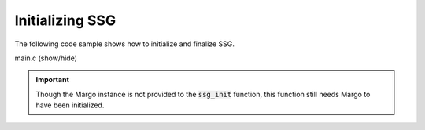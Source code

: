 Initializing SSG
================

The following code sample shows how to initialize and finalize
SSG.

.. container:: toggle

    .. container:: header

       .. container:: btn btn-info

          main.c (show/hide)

    .. literalinclude:: ../../../code/ssg/01_init/main.c
       :language: cpp

.. important::
   Though the Margo instance is not provided to the :code:`ssg_init`
   function, this function still needs Margo to have been initialized.
